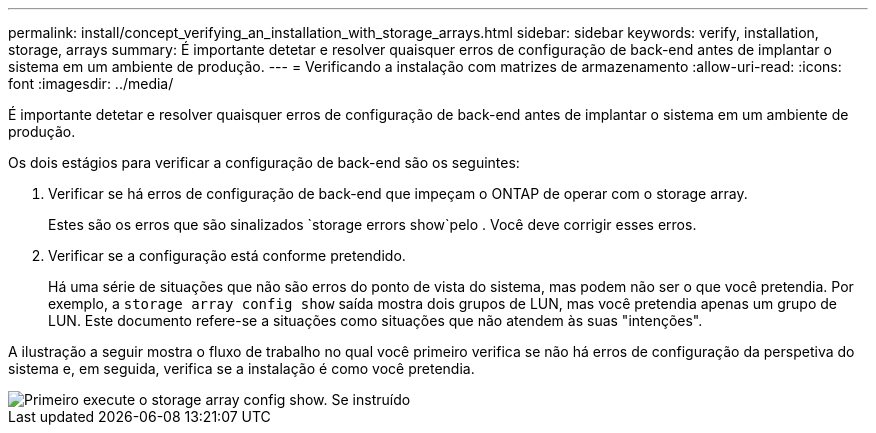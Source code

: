 ---
permalink: install/concept_verifying_an_installation_with_storage_arrays.html 
sidebar: sidebar 
keywords: verify, installation, storage, arrays 
summary: É importante detetar e resolver quaisquer erros de configuração de back-end antes de implantar o sistema em um ambiente de produção. 
---
= Verificando a instalação com matrizes de armazenamento
:allow-uri-read: 
:icons: font
:imagesdir: ../media/


[role="lead"]
É importante detetar e resolver quaisquer erros de configuração de back-end antes de implantar o sistema em um ambiente de produção.

Os dois estágios para verificar a configuração de back-end são os seguintes:

. Verificar se há erros de configuração de back-end que impeçam o ONTAP de operar com o storage array.
+
Estes são os erros que são sinalizados `storage errors show`pelo . Você deve corrigir esses erros.

. Verificar se a configuração está conforme pretendido.
+
Há uma série de situações que não são erros do ponto de vista do sistema, mas podem não ser o que você pretendia. Por exemplo, a `storage array config show` saída mostra dois grupos de LUN, mas você pretendia apenas um grupo de LUN. Este documento refere-se a situações como situações que não atendem às suas "intenções".



A ilustração a seguir mostra o fluxo de trabalho no qual você primeiro verifica se não há erros de configuração da perspetiva do sistema e, em seguida, verifica se a instalação é como você pretendia.

image::../media/installation_verification_flowchart.gif[Primeiro execute o storage array config show. Se instruído,run storage errors show,review the messages and review the documentation. Contact technical support if the problem is not resolved.]
